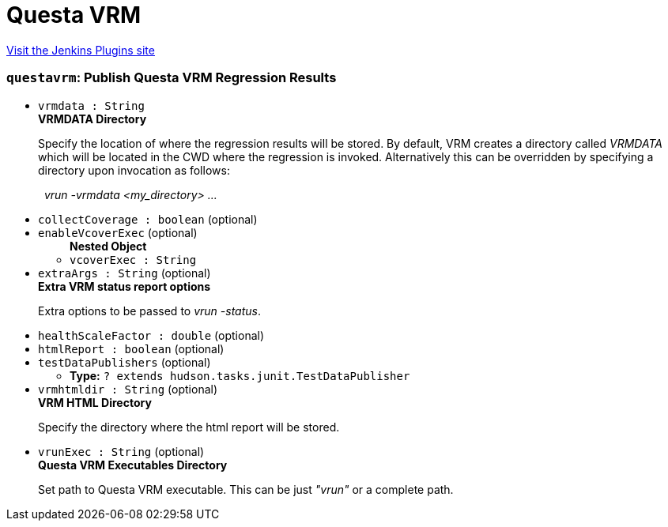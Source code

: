 = Questa VRM
:page-layout: pipelinesteps

:notitle:
:description:
:author:
:email: jenkinsci-users@googlegroups.com
:sectanchors:
:toc: left
:compat-mode!:


++++
<a href="https://plugins.jenkins.io/mentor-questa-vrm">Visit the Jenkins Plugins site</a>
++++


=== `questavrm`: Publish Questa VRM Regression Results
++++
<ul><li><code>vrmdata : String</code>
<div><div>
 <b>VRMDATA Directory</b>
 <p>Specify the location of where the regression results will be stored. By default, VRM creates a directory called <em>VRMDATA</em> which will be located in the CWD where the regression is invoked. Alternatively this can be overridden by specifying a directory upon invocation as follows:</p>
 <p>&nbsp;&nbsp;<em>vrun -vrmdata &lt;my_directory&gt; ...</em></p>
</div></div>

</li>
<li><code>collectCoverage : boolean</code> (optional)
</li>
<li><code>enableVcoverExec</code> (optional)
<ul><b>Nested Object</b>
<li><code>vcoverExec : String</code>
</li>
</ul></li>
<li><code>extraArgs : String</code> (optional)
<div><div>
 <b>Extra VRM status report options </b>
 <p>Extra options to be passed to <em>vrun -status</em>.</p>
</div></div>

</li>
<li><code>healthScaleFactor : double</code> (optional)
</li>
<li><code>htmlReport : boolean</code> (optional)
</li>
<li><code>testDataPublishers</code> (optional)
<ul><li><b>Type:</b> <code>? extends hudson.tasks.junit.TestDataPublisher</code></li>
</ul></li>
<li><code>vrmhtmldir : String</code> (optional)
<div><div>
 <b>VRM HTML Directory</b>
 <p>Specify the directory where the html report will be stored.</p>
</div></div>

</li>
<li><code>vrunExec : String</code> (optional)
<div><div>
 <b>Questa VRM Executables Directory</b>
 <p>Set path to Questa VRM executable. This can be just <em>"vrun"</em> or a complete path.</p>
</div></div>

</li>
</ul>


++++
